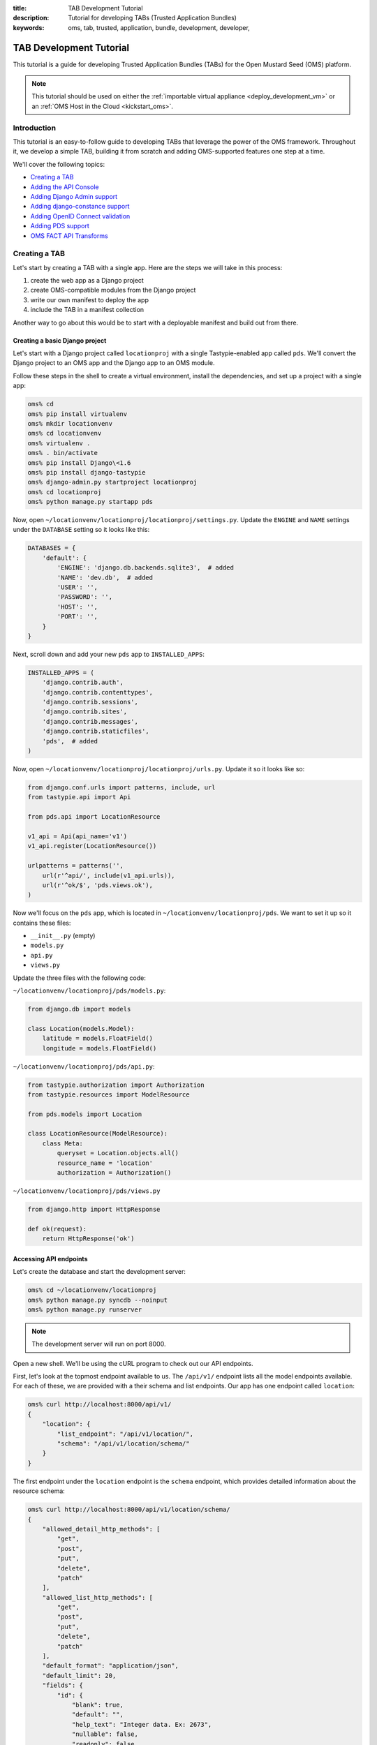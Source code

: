 :title: TAB Development Tutorial
:description: Tutorial for developing TABs (Trusted Application Bundles)
:keywords: oms, tab, trusted, application, bundle, development, developer,


.. _tab_tutorial:

TAB Development Tutorial
========================

This tutorial is a guide for developing Trusted Application Bundles (TABs) for
the Open Mustard Seed (OMS) platform.

.. note::

  This tutorial should be used on either the :ref:`importable virtual
  appliance <deploy_development_vm>` or an :ref:`OMS Host in the Cloud
  <kickstart_oms>`.


Introduction
------------

This tutorial is an easy-to-follow guide to developing TABs that leverage the
power of the OMS framework. Throughout it, we develop a simple TAB, building
it from scratch and adding OMS-supported features one step at a time.

We'll cover the following topics:

* `Creating a TAB`_
* `Adding the API Console`_
* `Adding Django Admin support`_
* `Adding django-constance support`_
* `Adding OpenID Connect validation`_
* `Adding PDS support`_
* `OMS FACT API Transforms`_


Creating a TAB
--------------

Let's start by creating a TAB with a single app. Here are the steps we will
take in this process:

1. create the web app as a Django project
2. create OMS-compatible modules from the Django project
3. write our own manifest to deploy the app
4. include the TAB in a manifest collection

Another way to go about this would be to start with a deployable manifest and
build out from there.


Creating a basic Django project
~~~~~~~~~~~~~~~~~~~~~~~~~~~~~~~

Let's start with a Django project called ``locationproj`` with a single
Tastypie-enabled app called ``pds``.  We'll convert the Django project to an
OMS app and the Django app to an OMS module.

Follow these steps in the shell to create a virtual environment, install the
dependencies, and set up a project with a single app:

.. code:: bash

  oms% cd
  oms% pip install virtualenv
  oms% mkdir locationvenv
  oms% cd locationvenv
  oms% virtualenv .
  oms% . bin/activate
  oms% pip install Django\<1.6
  oms% pip install django-tastypie
  oms% django-admin.py startproject locationproj
  oms% cd locationproj
  oms% python manage.py startapp pds


Now, open ``~/locationvenv/locationproj/locationproj/settings.py``. Update the
``ENGINE`` and ``NAME`` settings under the ``DATABASE`` setting so it looks
like this:

.. code:: python

  DATABASES = {
      'default': {
          'ENGINE': 'django.db.backends.sqlite3',  # added
          'NAME': 'dev.db',  # added
          'USER': '',
          'PASSWORD': '',
          'HOST': '',
          'PORT': '',
      }
  }


Next, scroll down and add your new ``pds`` app to ``INSTALLED_APPS``:

.. code:: python

  INSTALLED_APPS = (
      'django.contrib.auth',
      'django.contrib.contenttypes',
      'django.contrib.sessions',
      'django.contrib.sites',
      'django.contrib.messages',
      'django.contrib.staticfiles',
      'pds',  # added
  )


Now, open ``~/locationvenv/locationproj/locationproj/urls.py``. Update it so it
looks like so:

.. code:: python

  from django.conf.urls import patterns, include, url
  from tastypie.api import Api

  from pds.api import LocationResource

  v1_api = Api(api_name='v1')
  v1_api.register(LocationResource())

  urlpatterns = patterns('',
      url(r'^api/', include(v1_api.urls)),
      url(r'^ok/$', 'pds.views.ok'),
  )


Now we'll focus on the ``pds`` app, which is located in
``~/locationvenv/locationproj/pds``. We want to set it up so it contains
these files:

* ``__init__.py`` (empty)
* ``models.py``
* ``api.py``
* ``views.py``

Update the three files with the following code:

``~/locationvenv/locationproj/pds/models.py``:

.. code:: python

  from django.db import models

  class Location(models.Model):
      latitude = models.FloatField()
      longitude = models.FloatField()


``~/locationvenv/locationproj/pds/api.py``:

.. code:: python

  from tastypie.authorization import Authorization
  from tastypie.resources import ModelResource

  from pds.models import Location

  class LocationResource(ModelResource):
      class Meta:
          queryset = Location.objects.all()
          resource_name = 'location'
          authorization = Authorization()


``~/locationvenv/locationproj/pds/views.py``

.. code:: python

  from django.http import HttpResponse

  def ok(request):
      return HttpResponse('ok')


Accessing API endpoints
~~~~~~~~~~~~~~~~~~~~~~~

Let's create the database and start the development server:

.. code:: bash

  oms% cd ~/locationvenv/locationproj
  oms% python manage.py syncdb --noinput
  oms% python manage.py runserver


.. note::

  The development server will run on port 8000.


Open a new shell. We'll be using the cURL program to check out our API
endpoints.

First, let's look at the topmost endpoint available to us. The ``/api/v1/``
endpoint lists all the model endpoints available. For each of these, we are
provided with a their schema and list endpoints. Our app has one endpoint
called ``location``:

.. code:: bash

  oms% curl http://localhost:8000/api/v1/
  {
      "location": {
          "list_endpoint": "/api/v1/location/",
          "schema": "/api/v1/location/schema/"
      }
  }


The first endpoint under the ``location`` endpoint is the ``schema`` endpoint,
which provides detailed information about the resource schema:

.. code:: bash

  oms% curl http://localhost:8000/api/v1/location/schema/
  {
      "allowed_detail_http_methods": [
          "get",
          "post",
          "put",
          "delete",
          "patch"
      ],
      "allowed_list_http_methods": [
          "get",
          "post",
          "put",
          "delete",
          "patch"
      ],
      "default_format": "application/json",
      "default_limit": 20,
      "fields": {
          "id": {
              "blank": true,
              "default": "",
              "help_text": "Integer data. Ex: 2673",
              "nullable": false,
              "readonly": false,
              "type": "integer",
              "unique": true
          },
          "latitude": {
              "blank": false,
              "default": "No default provided.",
              "help_text": "Floating point numeric data. Ex: 26.73",
              "nullable": false,
              "readonly": false,
              "type": "float",
              "unique": false
          },
          "longitude": {
              "blank": false,
              "default": "No default provided.",
              "help_text": "Floating point numeric data. Ex: 26.73",
              "nullable": false,
              "readonly": false,
              "type": "float",
              "unique": false
          },
          "resource_uri": {
              "blank": false,
              "default": "No default provided.",
              "help_text": "Unicode string data. Ex: \"Hello World\"",
              "nullable": false,
              "readonly": true,
              "type": "string",
              "unique": false
          }
      }
  }


The second endpoint under the ``location`` endpoint is the ``list_endpoint``,
which lists all the resources, along with some useful metadata:

* ``total_count``: the total number of objects in this query
* ``limit``: the maximum number of items returned in a single HTTP response
* ``offset``: the offset from the beginning of the query
* ``previous`` and ``next``: links to adjacent pages in the query

.. code:: bash

  oms% curl http://localhost:8000/api/v1/location/
  {
      "meta": {
          "limit": 20,
          "next": null,
          "offset": 0,
          "previous": null,
          "total_count": 2
      },
      "objects": [
          {
              "id": 1,
              "latitude": 42.0,
              "longitude": -71.0,
              "resource_uri": "/api/v1/location/1/"
          },
          {
              "id": 2,
              "latitude": 42.0,
              "longitude": -72.0,
              "resource_uri": "/api/v1/location/2/"
          }
      ]
  }


There also exists another type of endpoint called the detail endpoint. Whereas
the list endpoint lists all the resources, the detail endpoint provides
information about a single object. This object is specified by adding the
``id`` to the list endpoint:

.. code:: bash

  oms% curl http://localhost:8000/api/v1/location/1/
  {
      "id": 1,
      "latitude": 42.0,
      "longitude": -71.0,
      "resource_uri": "/api/v1/location/1/"
  }


CRUD operations
~~~~~~~~~~~~~~~

CRUD operations are supported by POSTing to the list endpoint (*create*),
GETting from the list and detail endpoints (*read*), PUTting or PATCHing to the
detail endpoint (*update*), and DELETEing at the detail endpoint (*delete*).

To create an object:

.. code:: bash

  oms% curl -X POST -H "Content-Type: application/json" --data '{"latitude": 42.0, "longitude": -73.0}' http://localhost:8000/api/v1/location/


To update an object:

.. code:: bash

  oms% curl -X PUT -H "Content-Type: application/json" --data '{"latitude": 41.0, "longitude": -73.0}' http://localhost:8000/api/v1/location/3/


To read all the objects;

.. code:: bash

  oms% curl http://localhost:8000/api/v1/location/
  {
      "meta": {
          "limit": 20,
          "next": null,
          "offset": 0,
          "previous": null,
          "total_count": 3
      },
      "objects": [
          {
              "id": 1,
              "latitude": 42.0,
              "longitude": -71.0,
              "resource_uri": "/api/v1/location/1/"
          },
          {
              "id": 2,
              "latitude": 42.0,
              "longitude": -72.0,
              "resource_uri": "/api/v1/location/2/"
          },
          {
              "id": 3,
              "latitude": 41.0,
              "longitude": -73.0,
              "resource_uri": "/api/v1/location/3/"
          }
      ]
  }


To read a single object:

.. code:: bash

  oms% curl http://localhost:8000/api/v1/location/3/
  {
      "id": 3,
      "latitude": 41.0,
      "longitude": -73.0,
      "resource_uri": "/api/v1/location/3/"
  }


To delete an object:

.. code:: bash

  oms% curl -X DELETE http://localhost:8000/api/v1/location/3/


We now have a working Django project with a single app, and we are ready to
convert it into an OMS module.

You can now stop the Django server with ``Ctrl-c`` and deactivate your
virtual environment:

.. code:: bash

  oms% deactivate


Creating OMS-compatible modules
~~~~~~~~~~~~~~~~~~~~~~~~~~~~~~~

OMS apps are collections of OMS modules.

We can take our ``pds`` app and convert it into an OMS module by copying it
from the Django project into the top level of a git repository.

Let's assume you have an empty git repo that you're going to use for this
project. We'll clone it here and put our new code in it.

.. code:: bash

  oms% cd /var/oms/src
  oms% git clone https://github.com/IDCubed/oms-example.git
  oms% cd /var/oms/src/oms-example
  oms% cp -r ~/locationvenv/locationproj/pds /var/oms/src/oms-example


.. note::

  Make sure to use your own repo instead of the fictional ``oms-example`` repo.


Next, we need to copy ``urls.py`` into the new module, ensuring that it
contains only the code relevant to that module (not a problem for the ``pds``
module).

.. code:: bash

  oms% cp ~/locationvenv/locationproj/locationproj/urls.py /var/oms/src/oms-example/pds


Finally, we need to update the code so that references to the ``pds`` module
are prefixed with ``modules.`` (this is because all modules are placed in the
``modules`` package during deployment).

``/var/oms/src/oms-example/pds/api.py``:

.. code:: python

  from tastypie.authorization import Authorization
  from tastypie.resources import ModelResource

  from modules.pds.models import Location  # adding "modules."

  class LocationResource(ModelResource):
      class Meta:
          queryset = Location.objects.all()
          resource_name = 'location'
          authorization = Authorization()


``/var/oms/src/oms-example/pds/urls.py``:

.. code:: python

  from django.conf.urls import patterns, include, url
  from tastypie.api import Api

  from modules.pds.api import LocationResource  # adding "modules."

  v1_api = Api(api_name='v1')
  v1_api.register(LocationResource())

  urlpatterns = patterns('',
      url(r'^api/', include(v1_api.urls)),
      url(r'^ok/$', 'modules.pds.views.ok'),  # adding "modules."
  )


Creating a deployable manifest
~~~~~~~~~~~~~~~~~~~~~~~~~~~~~~

A manifest is a file that describes and configures a TAB. It is used by
oms-deploy to deploy the TAB into a TCC.

Manifests can be combined with other applications, bundled together in a
*manifest collection*, and even imported into an OMS Registry to be deployed
from a web interface.

Manifests are in `YAML <http://www.yaml.org>`_ format. They also support
templating, so that variable data (such as hostnames) can be factored out and
placed in ``/var/oms/etc/deploy.conf``. During deployment, the manifest is
rendered using the variable definitions in ``deploy.conf``.

Create a manifest for our TAB in ``~/Location.yaml``:

.. code:: yaml

  deploy:
    apps:
      - pds

  module_repos:
    oms-core: https://github.com/IDCubed/oms-core
    oms-example: https://github.com/IDCubed/oms-example

  pds:
    template: sandbox
    instance: PDS
    ssl: {{ ssl_setup }}
    debug: True
    run_tests: False

    pip_requirements:
      - Django<1.6
      - django-tastypie

    modules:
      - oms-example/pds

    installed_apps:
      - django.contrib.auth
      - django.contrib.contenttypes
      - django.contrib.sessions
      - django.contrib.sites
      - django.contrib.messages
      - django.contrib.staticfiles
      - modules.pds

    urls:
      - url(r'', include('modules.pds.urls'))


``deploy.conf`` uses a simple key-value syntax using the ``:`` separator.
Update it so it provides a value for ``ssl_setup`` variable in the manifest,
using ``True`` or ``False`` depending on your TCC's SSL setup:

``/var/oms/etc/deploy.conf``:

.. code::

  ssl_setup: False


Some notes about the contents of this manifest:

* The ``modules_repo`` parameter specifies the repository where our module is
  located (oms-example) as well as the oms-core repository (which contains
  other components that we'll need later for additional functionality).
* The ``pip_requirements`` parameter declares the TAB's Python dependencies.
* The ``modules`` parameter specifies the OMS module we'll be using in our TAB.
* The ``installed_apps`` parameter lists the apps we're using in the TAB,
  mirroring Django's ``INSTALLED_APPS`` setting.
* The ``urls`` parameter lists the URLs for this TAB, pointing to the
  ``urls.py`` in the ``location`` module.

Manifests also support other parameters, which we'll explore in the sections
below.

This example manifest describes a simple but complete TAB. We'll be fleshing it
out with additional features in the sections that follow.

.. note::

  You can now deploy the manifest using the command ``oms deploy -m
  ~/Location.yaml``. The TAB will be installed in ``/var/oms/python/PDS``.
  Redeploy your TAB anytime you update your source code.


Adding a UI
-----------

Let's add a web interface to our TAB.

First, create a template along with its parent directory in our module:

.. code:: bash

  oms% mkdir /var/oms/src/oms-example/pds/templates
  oms% touch /var/oms/src/oms-example/pds/templates/locations.html


Let's make a template that lists the stored locations:

``/var/oms/src/oms-example/pds/templates/locations.html``:

.. code:: html

  <html>
    <head>
      <title>Locations</title>
    </head>
    <body>
      <table>
        {% for location in locations %}
        <tr>
          <td>
            {{ location.latitude}}, {{ location.longitude }}
          </td>
        </tr>
        {% empty %}
        <tr>
          <td>
            No locations
          </td>
        </tr>
        {% endfor %}
      </table>
    </body>
  </html>


Now, let's add a view for this template:

``/var/oms/src/oms-example/pds/views.py``:

.. code:: python

  from django.http import HttpResponse
  from django.shortcuts import render_to_response

  from modules.pds.models import Location

  def ok(request):
      return HttpResponse('ok')

  def locations(request):  # new view
      locations = Location.objects.all()
      return render_to_response('locations.html', {'locations': locations})


The last step is add a URL for our view:

``/var/oms/src/oms-example/pds/urls.py``:

.. code:: python

  from django.conf.urls import patterns, include, url
  from tastypie.api import Api

  from modules.pds.api import LocationResource

  v1_api = Api(api_name='v1')
  v1_api.register(LocationResource())

  urlpatterns = patterns('',
      url(r'^api/', include(v1_api.urls)),
      url(r'^ok/$', 'modules.pds.views.ok'),
      url(r'^locations/$', 'modules.pds.views.locations'),  # new URL
  )


Now you can redeploy, and the new UI will be available at
http://HOST.TLD/PDS/locations/ (or https).


Adding the API Console
----------------------

The API Console is an optional but useful tool to help you test and debug your
API endpoints. It presents a simple, clean web UI in which you can craft HTTP
requests to--and receive responses from--your app's endpoints, avoiding the
need to rely on other tools.

Update your manifest to include the module and its dependencies:

.. code:: yaml

  modules:
    - oms-core/static
    - oms-core/templates
    - oms-core/api_console


Install the API Console:

.. code:: yaml

  installed_apps:
    - modules.api_console


Finally, add the URL for the console:

.. code:: yaml

  urls_snippet: |
    from django.views.generic import TemplateView

  urls: |
    - url(r'^console/$', TemplateView.as_view(template_name='console.html'))


Now our manifest looks like this:

.. code:: yaml

  deploy:
    apps:
      - pds

  module_repos:
    oms-core: https://github.com/IDCubed/oms-core
    oms-example: https://github.com/IDCubed/oms-example

  pds:
    template: sandbox
    instance: PDS
    ssl: {{ ssl_setup }}
    debug: True
    run_tests: False

    pip_requirements:
      - Django<1.6
      - django-tastypie

    modules:
      - oms-core/static
      - oms-core/templates
      - oms-core/api_console
      - oms-example/pds

    installed_apps:
      - django.contrib.auth
      - django.contrib.contenttypes
      - django.contrib.sessions
      - django.contrib.sites
      - django.contrib.messages
      - django.contrib.staticfiles
      - modules.api_console
      - modules.pds

    urls_snippet: |
      from django.views.generic import TemplateView

    urls:
      - url(r'^console/$', TemplateView.as_view(template_name='console.html'))
      - url(r'', include('modules.pds.urls'))


After you redeploy, the API Console will be available at
http://HOST.TLD/PDS/console/ (or https).

The main feature of the API Console is a form that allows you to tailor
aspects of an HTTP request to an application endpoint. It gives you
control of the URL (``Action URL``), HTTP method (``choose http method``),
headers, as well as the body of the HTTP request (``data for
POST/PUT/PATCH methods``).

The ``Authorization Header`` field makes it simple to add the ``Authorization``
header, and it will come in handy later when you need to submit an access token
required by OpenID Connect authorization.

Start by selecting ``get location list`` from the ``Actions`` dropdown. When
you do this, the API Console will populate some of the other form fields,
including the HTTP method (``GET``) and the URL
(``/PDS/api/v1/location/?limit=1000``).

Click ``Send``, and the response body will be displayed below the form.


Adding Django Admin support
---------------------------

If you would like to enable support for the `Django Admin
<https://docs.djangoproject.com/en/1.5/ref/contrib/admin/>`_, you'll need to
make some updates to your manifest.

First, enable the Admin URLs in ``~/Location.yaml``:

.. code:: yaml

  urls:
    - url(r'^admin/', include(admin.site.urls))


.. note::

  * Place the URL for the Admin before any URLs with catch-all patterns such as
    ``r''``.
  * You don't need to add the code ``from django.contrib import admin;
    admin.autodiscover()`` anywhere; this is done automatically for you.


Then, install the Admin (and its dependencies, if necessary) into your app:

.. code:: yaml

  installed_apps:
    - django.contrib.auth
    - django.contrib.contenttypes
    - django.contrib.sessions
    - django.contrib.messages
    - django.contrib.admin


Finally, install the fixture that creates an admin user for your app. You may
wish to edit this fixture to change the password. By default, the username is
``admin`` and the password is ``adminadmin``.

.. code:: yaml

  fixtures:
    - oms-core/admin_user


Now our manifest looks like this:

.. code:: yaml

  deploy:
    apps:
      - pds

  module_repos:
    oms-core: https://github.com/IDCubed/oms-core
    oms-example: https://github.com/IDCubed/oms-example

  pds:
    template: sandbox
    instance: PDS
    ssl: {{ ssl_setup }}
    debug: True
    run_tests: False

    pip_requirements:
      - Django<1.6
      - django-tastypie

    modules:
      - oms-core/static
      - oms-core/templates
      - oms-core/api_console
      - oms-example/pds

    installed_apps:
      - django.contrib.auth
      - django.contrib.contenttypes
      - django.contrib.sessions
      - django.contrib.sites
      - django.contrib.messages
      - django.contrib.staticfiles
      - django.contrib.admin
      - modules.api_console
      - modules.pds

    urls_snippet: |
      from django.views.generic import TemplateView

    urls:
      - url(r'^console/$', TemplateView.as_view(template_name='console.html'))
      - url(r'^admin/', include(admin.site.urls))
      - url(r'', include('modules.pds.urls'))

    fixtures:
      - oms-core/admin_user


Of course, you also need an ``admin.py`` file for your module:

``/var/oms/src/oms-example/pds/admin.py``:

.. code:: python

  from django.contrib import admin

  from modules.pds.models import Location

  class LocationAdmin(admin.ModelAdmin):
      list_display = ['id', 'latitude', 'longitude']

  admin.site.register(Location, LocationAdmin)


After deployment, the Admin will be available at
http://HOST.TLD/PDS/admin/ (or https).


Adding django-constance support
-------------------------------

.. note::

  Prerequisite: install the Django Admin as described in `Adding Django Admin
  support`_.


If you would like to have the ability to update your app's settings while the
app is running, you can use a Django plugin called `django-constance
<https://github.com/comoga/django-constance>`_. This plugin lets you update
specially designated settings from within the Django Admin, on the fly.

In Django, the settings are typically stored in the project's ``settings.py``,
but OMS uses the manifest for this purpose.

.. warning::

  The latest release of django-constance (0.6) is not compatible with Django
  1.6.x .  Make sure your manifest uses Django<1.6 with this plugin.


To install django-constance, you'll need to make a few updates to your
``~/Location.yaml`` manifest.

First, install django-constance (with database support):

.. code:: yaml

  pip_requirements:
    - django-constance[database]


Then, install django-constance into your app:

.. code:: yaml

  installed_apps:
    - constance
    - constance.backends.database


Add the ``CONSTANCE_BACKEND`` string to ``settings_snippet`` to tell
django-constance to use your Django database to store your settings, and use
the ``CONSTANCE_CONFIG`` dictionary to specify the dynamic settings.  This
dictionary uses a string key to specify the name of the setting, and a 2-tuple
as its corresponding value.  The first element of this tuple is the default for
that setting, and the second element is a description of that setting.

For example:

.. code:: yaml

  settings_snippet: |
    CONSTANCE_BACKEND = 'constance.backends.database.DatabaseBackend'
    CONSTANCE_CONFIG = {
        'REF_LATITUDE': ('42.0', 'reference latitude'),
        'REF_LONGITUDE': ('-71.0', 'reference longitude'),
    }


Now our manifest looks like this:

.. code:: yaml

  deploy:
    apps:
      - pds

  module_repos:
    oms-core: https://github.com/IDCubed/oms-core
    oms-example: https://github.com/IDCubed/oms-example

  pds:
    template: sandbox
    instance: PDS
    ssl: {{ ssl_setup }}
    debug: True
    run_tests: False

    pip_requirements:
      - Django<1.6
      - django-tastypie
      - django-constance[database]

    modules:
      - oms-core/static
      - oms-core/templates
      - oms-core/api_console
      - oms-example/pds

    installed_apps:
      - django.contrib.auth
      - django.contrib.contenttypes
      - django.contrib.sessions
      - django.contrib.sites
      - django.contrib.messages
      - django.contrib.staticfiles
      - django.contrib.admin
      - constance
      - constance.backends.database
      - modules.api_console
      - modules.pds

    urls_snippet: |
      from django.views.generic import TemplateView

    urls:
      - url(r'^console/$', TemplateView.as_view(template_name='console.html'))
      - url(r'^admin/', include(admin.site.urls))
      - url(r'', include('modules.pds.urls'))

    settings_snippet: |
      CONSTANCE_BACKEND = 'constance.backends.database.DatabaseBackend'
      CONSTANCE_CONFIG = {
          'REF_LATITUDE': ('42.0', 'reference latitude'),
          'REF_LONGITUDE': ('-71.0', 'reference longitude'),
      }

    fixtures:
      - oms-core/admin_user


Now you can use the settings stored with django-constance as you would if
importing them from Django's ``settings.py``. Let's update our view to use the
values stored with the plugin.

``/var/oms/src/oms-example/pds/views.py``:

.. code:: python

  from constance import config
  from django.http import HttpResponse
  from django.shortcuts import render_to_response

  from modules.pds.models import Location

  def ok(request):
      return HttpResponse('ok')

  def locations(request):
      ref_location = float(config.REF_LATITUDE), float(config.REF_LONGITUDE)
      locations = Location.objects.all()
      for location in locations:
          if (location.latitude, location.longitude) == (ref_location[0],
                                                         ref_location[1]):
              location.matches_ref = True
      return render_to_response('locations.html', {'locations': locations})


We'll need to update our template to make use of this new attribute.

``/var/oms/src/oms-example/pds/templates/locations.html``:

.. code:: html

  <html>
    <head>
      <title>Locations</title>
    </head>
    <body>
      <table>
        {% for location in locations %}
        <tr>
          <td>
            {{ location.latitude}}, {{ location.longitude }}
            {% if location.matches_ref %}
            (matches)
            {% endif %}
          </td>
        </tr>
        {% empty %}
        <tr>
          <td>
            No locations
          </td>
        </tr>
        {% endfor %}
      </table>
    </body>
  </html>


Adding OpenID Connect validation
--------------------------------

.. note::

  * This section assumes you have an OIDC server online, along with at least
    one client and one associated scope.
  * Prerequisite: install django-constance as described in `Adding
    django-constance support`_.


OpenID Connect is a core component of OMS, providing security and identity
services to the TCC. Requests to protected areas of the TCC are authorized by
the OIDC server.

Update the TAB manifest to include the ``oic_validation`` module:

.. code:: yaml

  modules:
    - oms-core/oic_validation


Include the libraries used by the ``oic_validation`` module:

.. code:: yaml

  pip_requirements:
    - requests
    - python-dateutil
    - pytz
    - django-constance[database]


Add OIDC-related settings to constance:

.. code:: yaml

  settings_snippet: |
    CONSTANCE_CONFIG = {
        'TOKENSCOPE_ENDPOINT': ('{{ oidc_base_url }}/tokenscope?scope={{ scope }}',
                                'tokenscope endpoint'),
    }


Now our manifest looks like this:

.. code:: yaml

  deploy:
    apps:
      - pds

  module_repos:
    oms-core: https://github.com/IDCubed/oms-core
    oms-example: https://github.com/IDCubed/oms-example

  pds:
    template: sandbox
    instance: PDS
    ssl: {{ ssl_setup }}
    debug: True
    run_tests: False

    pip_requirements:
      - Django<1.6
      - django-tastypie
      - django-constance[database]
      - requests
      - python-dateutil
      - pytz

    modules:
      - oms-core/static
      - oms-core/templates
      - oms-core/api_console
      - oms-core/oic_validation
      - oms-example/pds

    installed_apps:
      - django.contrib.auth
      - django.contrib.contenttypes
      - django.contrib.sessions
      - django.contrib.sites
      - django.contrib.messages
      - django.contrib.staticfiles
      - django.contrib.admin
      - constance
      - constance.backends.database
      - modules.api_console
      - modules.pds

    urls_snippet: |
      from django.views.generic import TemplateView

    urls:
      - url(r'^console/$', TemplateView.as_view(template_name='console.html'))
      - url(r'^admin/', include(admin.site.urls))
      - url(r'', include('modules.pds.urls'))

    settings_snippet: |
      CONSTANCE_BACKEND = 'constance.backends.database.DatabaseBackend'
      CONSTANCE_CONFIG = {
          'TOKENSCOPE_ENDPOINT': ('{{ oidc_base_url }}/tokenscope?scope={{ scope }}',
              'tokenscope endpoint'),
          'REF_LATITUDE': ('42.0', 'reference latitude'),
          'REF_LONGITUDE': ('-71.0', 'reference longitude'),
      }

    fixtures:
      - oms-core/admin_user


Remember to define the template variables.

``/var/oms/etc/deploy.conf``:

.. code::

  ssl_setup: False
  oidc_base_url: https://oidc.example.com/idoic
  scope: location


To add OIDC validation to a Tastypie API endpoint, use the
``OpenIdConnectAuthorization`` class.

``/var/oms/src/oms-example/pds/api.py``:

.. code:: python

  from tastypie.resources import ModelResource

  from modules.pds.models import Location
  from modules.oic_validation.authorization import OpenIdConnectAuthorization

  class LocationResource(ModelResource):
      class Meta:
          queryset = Location.objects.all()
          resource_name = 'location'
          authorization = OpenIdConnectAuthorization()


OIDC validation can also be added to a view using the ``validate_access_token``
decorator.

``/var/oms/src/oms-example/pds/views.py``:

.. code:: python

  from constance import config
  from django.http import HttpResponse
  from django.shortcuts import render_to_response

  from modules.pds.models import Location
  from modules.oic_validation.decorators import validate_access_token

  @validate_access_token
  def ok(request):
      return HttpResponse('ok')

  @validate_access_token
  def locations(request):
      ref_location = float(config.REF_LATITUDE), float(config.REF_LONGITUDE)
      locations = Location.objects.all()
      for location in locations:
          if (location.latitude, location.longitude) == (ref_location[0],
                                                         ref_location[1]):
              location.matches_ref = True
      return render_to_response('locations.html', {'locations': locations})


Let's redeploy the app and make sure that OpenID Connect validation is working.
Afterwards, when accessing the protected URLs, we should get an HTTP 401 status
code because we are not submitting an ``Authorization`` header with a valid
access token.

.. code:: bash

  oms% curl -i https://HOST.TLD/PDS/api/v1/location/
  HTTP/1.1 401 UNAUTHORIZED
  Server: nginx/1.4.3
  Date: Tue, 17 Dec 2013 08:33:35 GMT
  Content-Type: text/html; charset=utf-8
  Transfer-Encoding: chunked
  Connection: keep-alive

  oms% curl -i https://HOST.TLD/PDS/locations/
  HTTP/1.1 401 UNAUTHORIZED
  Server: nginx/1.4.3
  Date: Tue, 17 Dec 2013 08:33:39 GMT
  Content-Type: text/html; charset=utf-8
  Transfer-Encoding: chunked
  Connection: keep-alive


OIDC in the frontend
~~~~~~~~~~~~~~~~~~~~

Let's create another app in which we'll use OIDC functionality in the frontend.

First, let's create a new module called ``ui`` for use in this app:

.. code:: bash

  oms% mkdir -p /var/oms/src/oms-example/ui/templates
  oms% touch /var/oms/src/oms-example/ui/__init__.py
  oms% touch /var/oms/src/oms-example/ui/models.py
  oms% touch /var/oms/src/oms-example/ui/urls.py
  oms% touch /var/oms/src/oms-example/ui/templates/ui.html


We only need to create an HTML template and give it a URL.

``/var/oms/src/oms-example/ui/templates/ui.html``:

.. code:: html

  <html>
    <head>
      <script type="text/javascript">
        var app_client = '{{ config.APP_CLIENT }}';
        var app_scope = '{{ config.APP_SCOPE }}';
        var oidc_base_url = '{{ config.OIDC_BASE_URL }}';
      </script>
      <script src="//ajax.googleapis.com/ajax/libs/jquery/1.10.2/jquery.min.js"></script>
      <script src="{{ STATIC_URL }}js/OMSOIDC.js"></script>
      <script type="text/javascript">
      $(document).ready(function() {
        $.ajax({
          url: "{{ config.LOCATION_ENDPOINT }}",
        })
        .success(function(msg) {
          $("#output").html(msg["meta"]["total_count"] + ' object(s)');
        });
      });
      </script>
    </head>
    <body>
      <div id="output"></div>
    </body>
  </html>


``/var/oms/src/oms-example/ui/urls.py``:

.. code:: python

  from django.conf.urls import patterns, include, url
  from django.views.generic import TemplateView

  urlpatterns = patterns('',
      url(r'^$', TemplateView.as_view(template_name='ui.html'))
  )


Next, let's update the manifest with our new app, also called ``ui``:

.. code:: yaml

  deploy:
    apps:
      - pds
      - ui

  module_repos:
    oms-core: https://github.com/IDCubed/oms-core
    oms-example: https://github.com/IDCubed/oms-example

  pds:
    template: sandbox
    instance: PDS
    ssl: {{ ssl_setup }}
    debug: True
    run_tests: False

    pip_requirements:
      - Django<1.6
      - django-tastypie
      - django-constance[database]
      - requests
      - python-dateutil
      - pytz

    modules:
      - oms-core/static
      - oms-core/templates
      - oms-core/api_console
      - oms-core/oic_validation
      - oms-example/pds

    installed_apps:
      - django.contrib.auth
      - django.contrib.contenttypes
      - django.contrib.sessions
      - django.contrib.sites
      - django.contrib.messages
      - django.contrib.staticfiles
      - django.contrib.admin
      - constance
      - constance.backends.database
      - modules.api_console
      - modules.pds

    urls_snippet: |
      from django.views.generic import TemplateView

    urls:
      - url(r'^console/$', TemplateView.as_view(template_name='console.html'))
      - url(r'^admin/', include(admin.site.urls))
      - url(r'', include('modules.pds.urls'))

    settings_snippet: |
      CONSTANCE_BACKEND = 'constance.backends.database.DatabaseBackend'
      CONSTANCE_CONFIG = {
          'TOKENSCOPE_ENDPOINT': ('{{ oidc_base_url }}/tokenscope?scope={{ scope }}',
              'tokenscope endpoint'),
          'REF_LATITUDE': ('42.0', 'reference latitude'),
          'REF_LONGITUDE': ('-71.0', 'reference longitude'),
      }

    fixtures:
      - oms-core/admin_user

  ui:
    template: sandbox
    instance: UI
    ssl: {{ ssl_setup }}
    debug: True
    run_tests: False

    pip_requirements:
      - Django<1.6
      - django-constance[database]

    modules:
      - oms-example/ui
      - oms-core/static
      - oms-core/api_console

    installed_apps:
      - django.contrib.auth
      - django.contrib.contenttypes
      - django.contrib.sessions
      - django.contrib.sites
      - django.contrib.messages
      - django.contrib.admin
      - django.contrib.staticfiles
      - constance
      - constance.backends.database
      - modules.api_console
      - modules.ui

    urls_snippet: |
      from django.views.generic import TemplateView

    urls:
      - url(r'^admin/', include(admin.site.urls))
      - url(r'^console/$', TemplateView.as_view(template_name='console.html'))
      - url(r'', include('modules.ui.urls'))

    settings_snippet: |
      TEMPLATE_CONTEXT_PROCESSORS = (
          'django.contrib.auth.context_processors.auth',
          'django.core.context_processors.debug',
          'django.core.context_processors.i18n',
          'django.core.context_processors.media',
          'django.core.context_processors.static',
          'django.core.context_processors.tz',
          'django.contrib.messages.context_processors.messages',
          'constance.context_processors.config',
      )
      CONSTANCE_BACKEND = 'constance.backends.database.DatabaseBackend'
      CONSTANCE_CONFIG = {
          'LOCATION_ENDPOINT': ('/PDS/api/v1/location/', 'location endpoint'),
          'OIDC_BASE_URL': ('{{ oidc_base_url }}', 'OIDC server base URL'),
          'APP_CLIENT': ('{{ client_id }}', 'OIDC client ID'),
          'APP_SCOPE': ('{{ scope }}', 'OIDC client scope'),
      }

    fixtures:
      - oms-core/admin_user


Lastly, provide your OIDC client ID:

``/var/oms/etc/deploy.conf``:

.. code::

  ssl_setup: False
  oidc_base_url: https://oidc.example.com/idoic
  scope: location
  client_id: location_client


Now you can redeploy, and the new app wll be installed in
``/var/oms/python/UI``. The UI itself will be available at http://HOST.TLD/UI/
(or https).

When you load that page, you will be immediately redirected to the OIDC server,
where you will need to log in and approve the client and scope. You will then
be redirected back to the app. At the end of this process, a valid access token
is saved in a cookie for later use.

The ``OMSOIDC.js`` library, which provides this OIDC functionality in the
frontend and is found in the ``oms-core/static`` module, will add the
``Authorization`` header containing the access token to your HTTP requests.


Adding PDS support
------------------

.. note::

  Prerequisite: install the Django Admin as described in `Adding Django Admin
  support`_.


The Personal Data Store (PDS) supports the secure storage of data in a TCC.

To add support for this feature, update the ``pds`` app's manifest entry to
include the ``pds_base`` module:

.. code:: yaml

  modules:
    - oms-core/pds_base


Next, include the dependencies that this module requires:

.. code:: yaml

  pip_requirements:
    - django-extensions


Finally, remember to install the necessary components:

.. code:: yaml

  installed_apps:
    - django_extensions
    - modules.pds_base


Now our manifest looks like this:

.. code:: yaml

  deploy:
    apps:
      - pds
      - ui

  module_repos:
    oms-core: https://github.com/IDCubed/oms-core
    oms-example: https://github.com/IDCubed/oms-example

  pds:
    template: sandbox
    instance: PDS
    ssl: {{ ssl_setup }}
    debug: True
    run_tests: False

    pip_requirements:
      - Django<1.6
      - django-tastypie
      - django-constance[database]
      - requests
      - python-dateutil
      - pytz
      - django-extensions

    modules:
      - oms-core/static
      - oms-core/templates
      - oms-core/api_console
      - oms-core/oic_validation
      - oms-example/pds
      - oms-core/pds_base

    installed_apps:
      - django.contrib.auth
      - django.contrib.contenttypes
      - django.contrib.sessions
      - django.contrib.sites
      - django.contrib.messages
      - django.contrib.staticfiles
      - django.contrib.admin
      - constance
      - constance.backends.database
      - django_extensions
      - modules.pds_base
      - modules.api_console
      - modules.pds

    urls_snippet: |
      from django.views.generic import TemplateView

    urls:
      - url(r'^console/$', TemplateView.as_view(template_name='console.html'))
      - url(r'^admin/', include(admin.site.urls))
      - url(r'', include('modules.pds.urls'))

    settings_snippet: |
      CONSTANCE_BACKEND = 'constance.backends.database.DatabaseBackend'
      CONSTANCE_CONFIG = {
          'TOKENSCOPE_ENDPOINT': ('{{ oidc_base_url }}/tokenscope?scope={{ scope }}',
              'tokenscope endpoint'),
          'REF_LATITUDE': ('42.0', 'reference latitude'),
          'REF_LONGITUDE': ('-71.0', 'reference longitude'),
      }

    fixtures:
      - oms-core/admin_user

  ui:
    template: sandbox
    instance: UI
    ssl: {{ ssl_setup }}
    debug: True
    run_tests: False

    pip_requirements:
      - Django<1.6
      - django-constance[database]

    modules:
      - oms-example/ui
      - oms-core/static
      - oms-core/api_console

    installed_apps:
      - django.contrib.auth
      - django.contrib.contenttypes
      - django.contrib.sessions
      - django.contrib.sites
      - django.contrib.messages
      - django.contrib.admin
      - django.contrib.staticfiles
      - constance
      - constance.backends.database
      - modules.api_console
      - modules.ui

    urls_snippet: |
      from django.views.generic import TemplateView

    urls:
      - url(r'^admin/', include(admin.site.urls))
      - url(r'^console/$', TemplateView.as_view(template_name='console.html'))
      - url(r'', include('modules.ui.urls'))

    settings_snippet: |
      TEMPLATE_CONTEXT_PROCESSORS = (
          'django.contrib.auth.context_processors.auth',
          'django.core.context_processors.debug',
          'django.core.context_processors.i18n',
          'django.core.context_processors.media',
          'django.core.context_processors.static',
          'django.core.context_processors.tz',
          'django.contrib.messages.context_processors.messages',
          'constance.context_processors.config',
      )
      CONSTANCE_BACKEND = 'constance.backends.database.DatabaseBackend'
      CONSTANCE_CONFIG = {
          'LOCATION_ENDPOINT': ('/PDS/api/v1/location/', 'location endpoint'),
          'OIDC_BASE_URL': ('{{ oidc_base_url }}', 'OIDC server base URL'),
          'APP_CLIENT': ('{{ client_id }}', 'OIDC client ID'),
          'APP_SCOPE': ('{{ scope }}', 'OIDC client scope'),
      }

    fixtures:
      - oms-core/admin_user


Now, when you create the models for this app, make sure they inherit from
``modules.pds_base.models.PdsModel`` (here: ``pds_models.PdsModel`` because of
a renamed import) instead of Django's ``models.Model``.

``/var/oms/src/oms-example/pds/models.py``:

.. code:: python

  from django.db import models

  from modules.pds_base import models as pds_models

  class Location(pds_models.PdsModel):
      # inherited fields: guid, created_on, and last_modified
      latitude = models.FloatField()
      longitude = models.FloatField()


``PdsModel`` automatically provides three useful fields for each model:
``guid``, ``created_on``, and ``last_modified``, so avoid adding fields with
these names to your models. Feel free to access (read) these fields wherever
you find them to be useful. Continue using Django field classes such as
``models.BooleanField`` to define the fields in your models.

When creating API resource for the PDS-enabled models, inherit from
``PdsResource`` instead of Tastypie's ``ModelResource``.

``/var/oms/src/oms-example/pds/api.py``:

.. code:: python

  from modules.pds.models import Location
  from modules.pds_base.resources import PdsResource
  from modules.oidc_validation.authorization import OpenIdConnectAuthorization

  class LocationResource(PdsResource):
      class Meta:
          queryset = Location.objects.all()
          resource_name = 'location'
          authorization = OpenIdConnectAuthorization()


Once your TAB is deployed, you can log into the Django Admin to view audit logs
for your PDS-enabled models. After logging into the Admin, click "Audit logs"
in the "Pds_Base" section. You'll see a table of logs, with each entry
representing an access attempt. For each of these attempts, the following
information is stored:

* timestamp
* IP address of the remote client
* path that was accessed
* HTTP method
* HTTP status code of the response


OMS FACT API Transforms
-----------------------

FACT (Functional Access Control Transform) provides a structured way to
transform requests to an OMS backend. In practice, this means removing or
modifying request/response objects on the fly according to developer-defined
criteria.

FACT consists of four components: the Arbiter, state, rules, and transforms.
The Arbiter is a core OMS component, but the others must be provided by the
developer as OMS modules.

Let's continue developing our location app in this tutorial.

First, create empty FACT modules which we'll be expanding in the sections
below:

.. code:: bash

  oms% mkdir /var/oms/src/oms-example/state_generator
  oms% touch /var/oms/src/oms-example/state_generator/__init__.py
  oms% mkdir /var/oms/src/oms-example/rules
  oms% touch /var/oms/src/oms-example/rules/__init__.py
  oms% mkdir /var/oms/src/oms-example/transforms
  oms% touch /var/oms/src/oms-example/transforms/__init__.py


.. note::

  Make sure to use your own repo instead of the fictional ``oms-example`` repo.


Next, add all the modules to the ``~/Location.yaml`` manifest. For example:

.. code:: yaml

  modules:
    - oms-core/arbiter
    - oms-example/state_generator
    - oms-example/rules
    - oms-example/transforms


Now our manifest looks like this:

.. code:: yaml

  deploy:
    apps:
      - pds
      - ui

  module_repos:
    oms-core: https://github.com/IDCubed/oms-core
    oms-example: https://github.com/IDCubed/oms-example

  pds:
    template: sandbox
    instance: PDS
    ssl: {{ ssl_setup }}
    debug: True
    run_tests: False

    pip_requirements:
      - Django<1.6
      - django-tastypie
      - django-constance[database]
      - requests
      - python-dateutil
      - pytz
      - django-extensions

    modules:
      - oms-core/static
      - oms-core/templates
      - oms-core/api_console
      - oms-core/oic_validation
      - oms-core/arbiter
      - oms-example/state_generator
      - oms-example/rules
      - oms-example/transforms
      - oms-example/pds
      - oms-core/pds_base

    installed_apps:
      - django.contrib.auth
      - django.contrib.contenttypes
      - django.contrib.sessions
      - django.contrib.sites
      - django.contrib.messages
      - django.contrib.staticfiles
      - django.contrib.admin
      - constance
      - constance.backends.database
      - django_extensions
      - modules.pds_base
      - modules.api_console
      - modules.pds

    urls_snippet: |
      from django.views.generic import TemplateView

    urls:
      - url(r'^console/$', TemplateView.as_view(template_name='console.html'))
      - url(r'^admin/', include(admin.site.urls))
      - url(r'', include('modules.pds.urls'))

    settings_snippet: |
      CONSTANCE_BACKEND = 'constance.backends.database.DatabaseBackend'
      CONSTANCE_CONFIG = {
          'TOKENSCOPE_ENDPOINT': ('{{ oidc_base_url }}/tokenscope?scope={{ scope }}',
              'tokenscope endpoint'),
          'REF_LATITUDE': ('42.0', 'reference latitude'),
          'REF_LONGITUDE': ('-71.0', 'reference longitude'),
      }

    fixtures:
      - oms-core/admin_user

  ui:
    template: sandbox
    instance: UI
    ssl: {{ ssl_setup }}
    debug: True
    run_tests: False

    pip_requirements:
      - Django<1.6
      - django-constance[database]

    modules:
      - oms-example/ui
      - oms-core/static
      - oms-core/api_console

    installed_apps:
      - django.contrib.auth
      - django.contrib.contenttypes
      - django.contrib.sessions
      - django.contrib.sites
      - django.contrib.messages
      - django.contrib.admin
      - django.contrib.staticfiles
      - constance
      - constance.backends.database
      - modules.api_console
      - modules.ui

    urls_snippet: |
      from django.views.generic import TemplateView

    urls:
      - url(r'^admin/', include(admin.site.urls))
      - url(r'^console/$', TemplateView.as_view(template_name='console.html'))
      - url(r'', include('modules.ui.urls'))

    settings_snippet: |
      TEMPLATE_CONTEXT_PROCESSORS = (
          'django.contrib.auth.context_processors.auth',
          'django.core.context_processors.debug',
          'django.core.context_processors.i18n',
          'django.core.context_processors.media',
          'django.core.context_processors.static',
          'django.core.context_processors.tz',
          'django.contrib.messages.context_processors.messages',
          'constance.context_processors.config',
      )
      CONSTANCE_BACKEND = 'constance.backends.database.DatabaseBackend'
      CONSTANCE_CONFIG = {
          'LOCATION_ENDPOINT': ('/PDS/api/v1/location/', 'location endpoint'),
          'OIDC_BASE_URL': ('{{ oidc_base_url }}', 'OIDC server base URL'),
          'APP_CLIENT': ('{{ client_id }}', 'OIDC client ID'),
          'APP_SCOPE': ('{{ scope }}', 'OIDC client scope'),
      }

    fixtures:
      - oms-core/admin_user


Creating states
~~~~~~~~~~~~~~~

A state is an object that is passed to a set of rules to inform their behavior.

A state is model. You can populate it with any fields that make sense for your
app, and you can attach it to a Tastypie resource in the standard fashion. By
using the API associated with this resource, your app can control FACT's state.

Create a new state model in the location app.

``/var/oms/src/oms-example/state_generator/models.py``:

.. code:: python

  from django.db import models

  class ParallelState(models.Model):
      active = models.BooleanField()
      parallel = models.FloatField()

      @classmethod
      def get_latest(cls):
          latest_query = cls.objects.all().order_by('-id')
          try:
              return latest_query[0]
          except IndexError:
              return None

Add a Tastypie resource for the new model.

``/var/oms/src/oms-example/state_generator/api.py``:

.. code:: python

  from tastypie.authorization import Authorization
  from tastypie.resources import ModelResource

  from modules.state_generator.models import ParallelState

  class ParallelStateResource(ModelResource):
      class Meta:
          queryset = ParallelState.objects.all()
          resource_name = 'state'
          authorization = Authorization()


It's useful to be able to access the ``ParallelState`` model in the Django
Admin.

``/var/oms/src/oms-example/state_generator/admin.py``:

.. code:: python

  from django.contrib import admin

  from modules.state_generator.models import ParallelState

  class ParallelStateAdmin(admin.ModelAdmin):
      list_display = ['id', 'active', 'parallel']

  admin.site.register(ParallelState, ParallelStateAdmin)


Update your manifest to enable the container app and the resource:

.. code:: yaml

  installed_apps:
    - modules.state_generator

  urls_snippet: |
    from tastypie.api import Api

    from modules.state_generator.api import ParallelStateResource

    fact_api = Api(api_name='fact')
    fact_api.register(ParallelStateResource())

   urls:
     - url(r'^api/', include(fact_api.urls))


.. note::

  The ``api_name`` in this ``Api`` object is ``fact`` because the ``v1``
  ``Api`` object already exists in the ``pds`` app's ``urls.py``.


Now our manifest looks like this:

.. code:: yaml

  deploy:
    apps:
      - pds
      - ui

  module_repos:
    oms-core: https://github.com/IDCubed/oms-core
    oms-example: https://github.com/IDCubed/oms-example

  pds:
    template: sandbox
    instance: PDS
    ssl: {{ ssl_setup }}
    debug: True
    run_tests: False

    pip_requirements:
      - Django<1.6
      - django-tastypie
      - django-constance[database]
      - requests
      - python-dateutil
      - pytz
      - django-extensions

    modules:
      - oms-core/static
      - oms-core/templates
      - oms-core/api_console
      - oms-core/oic_validation
      - oms-core/arbiter
      - oms-example/state_generator
      - oms-example/rules
      - oms-example/transforms
      - oms-example/pds
      - oms-core/pds_base

    installed_apps:
      - django.contrib.auth
      - django.contrib.contenttypes
      - django.contrib.sessions
      - django.contrib.sites
      - django.contrib.messages
      - django.contrib.staticfiles
      - django.contrib.admin
      - constance
      - constance.backends.database
      - django_extensions
      - modules.pds_base
      - modules.api_console
      - modules.pds
      - modules.state_generator

    urls_snippet: |
      from django.views.generic import TemplateView
      from tastypie.api import Api

      from modules.state_generator.api import ParallelStateResource

      fact_api = Api(api_name='fact')
      fact_api.register(ParallelStateResource())

    urls:
      - url(r'^console/$', TemplateView.as_view(template_name='console.html'))
      - url(r'^admin/', include(admin.site.urls))
      - url(r'^api/', include(fact_api.urls))
      - url(r'', include('modules.pds.urls'))

    settings_snippet: |
      CONSTANCE_BACKEND = 'constance.backends.database.DatabaseBackend'
      CONSTANCE_CONFIG = {
          'TOKENSCOPE_ENDPOINT': ('{{ oidc_base_url }}/tokenscope?scope={{ scope }}',
              'tokenscope endpoint'),
          'REF_LATITUDE': ('42.0', 'reference latitude'),
          'REF_LONGITUDE': ('-71.0', 'reference longitude'),
      }

    fixtures:
      - oms-core/admin_user

  ui:
    template: sandbox
    instance: UI
    ssl: {{ ssl_setup }}
    debug: True
    run_tests: False

    pip_requirements:
      - Django<1.6
      - django-constance[database]

    modules:
      - oms-example/ui
      - oms-core/static
      - oms-core/api_console

    installed_apps:
      - django.contrib.auth
      - django.contrib.contenttypes
      - django.contrib.sessions
      - django.contrib.sites
      - django.contrib.messages
      - django.contrib.admin
      - django.contrib.staticfiles
      - constance
      - constance.backends.database
      - modules.api_console
      - modules.ui

    urls_snippet: |
      from django.views.generic import TemplateView

    urls:
      - url(r'^admin/', include(admin.site.urls))
      - url(r'^console/$', TemplateView.as_view(template_name='console.html'))
      - url(r'', include('modules.ui.urls'))

    settings_snippet: |
      TEMPLATE_CONTEXT_PROCESSORS = (
          'django.contrib.auth.context_processors.auth',
          'django.core.context_processors.debug',
          'django.core.context_processors.i18n',
          'django.core.context_processors.media',
          'django.core.context_processors.static',
          'django.core.context_processors.tz',
          'django.contrib.messages.context_processors.messages',
          'constance.context_processors.config',
      )
      CONSTANCE_BACKEND = 'constance.backends.database.DatabaseBackend'
      CONSTANCE_CONFIG = {
          'LOCATION_ENDPOINT': ('/PDS/api/v1/location/', 'location endpoint'),
          'OIDC_BASE_URL': ('{{ oidc_base_url }}', 'OIDC server base URL'),
          'APP_CLIENT': ('{{ client_id }}', 'OIDC client ID'),
          'APP_SCOPE': ('{{ scope }}', 'OIDC client scope'),
      }

    fixtures:
      - oms-core/admin_user


Creating transforms
~~~~~~~~~~~~~~~~~~~

A transform is a function that accepts two arguments. The first is the object
to be evaluated and the second is a dictionary of attributes that are used in
this evaluation.

The transform may return the object unaltered, or it may modify it in any way.
It may also return ``None``, in which case the object is removed from the
object list in this HTTP transaction.

Let's create a transform that removes all locations south of a given parallel:

``/var/oms/src/oms-example/transforms/__init__.py``:

.. code:: python

  def hide_southern_location(location, attrs):
      '''
      only return points at or north of the parallel
      '''
      if location.latitude >= attrs['parallel']:
          return location


Creating rules
~~~~~~~~~~~~~~

A rule is an object with a single method, ``evaluate`` which accepts the
current state as an argument. It returns a 2-tuple in which the first element
is a list of transforms (function objects), and the second is a dictionary of
attributes that is passed to each of the transforms.

Let's create a rule that combines the state and transform we've created.

``/var/oms/src/oms-example/rules/__init__.py``:

.. code:: python

  from modules.transforms import hide_southern_location

  class HideLocationRule(object):
      def evaluate(self, state):
          funcs, attrs = [], {}
          if state.active:
              funcs.append(hide_southern_location)
              attrs['parallel'] = state.parallel
          return funcs, attrs


Enabling FACT in your app
~~~~~~~~~~~~~~~~~~~~~~~~~

FACT executes in the Tastypie resource's Authorization class.

The Authorization class should instantiate the Arbiter as its attribute. The
class also needs to use its ``resource_meta`` to access the resource's state
and rules. Since the Arbiter returns a list of objects, a decorator is used on
the ``*_detail`` methods to covert the list to a boolean.

Let's create an Authorization class for our ``pds`` app along with a decorator
that it requires.

``/var/oms/src/oms-example/pds/decorators.py``:

.. code:: python

  def list_to_boolean(auth_method):
      '''
      Decorator to convert an empty list to False, and to True otherwise
      '''
      def wrapper(self, object_list, bundle):
          if auth_method(self, object_list, bundle):
              return True
          return False
      return wrapper


``/var/oms/src/oms-example/pds/authorization.py``:

.. code:: python

  from tastypie.authorization import Authorization

  from modules.arbiter import Arbiter
  from modules.pds.decorators import list_to_boolean

  class FACTAuthorization(Authorization):

      arbiter = Arbiter()

      def read_list(self, object_list, bundle):
          return self.arbitrate(object_list)

      @list_to_boolean
      def read_detail(self, object_list, bundle):
          return self.arbitrate(object_list)

      # create_list (not used)

      @list_to_boolean
      def create_detail(self, object_list, bundle):
          return self.arbitrate(object_list)

      def update_list(self, object_list, bundle):
          return self.arbitrate(object_list)

      @list_to_boolean
      def update_detail(self, object_list, bundle):
          return self.arbitrate(object_list)

      def delete_list(self, object_list, bundle):
          return self.arbitrate(object_list)

      @list_to_boolean
      def delete_detail(self, object_list, bundle):
          return self.arbitrate(object_list)

      def arbitrate(self, object_list):
          '''
          This method activates the Arbiter, passing in the objects, rules, and
          state.
          '''
          rules = self.resource_meta.rules
          state = self.resource_meta.state.get_latest()
          return self.arbiter.arbitrate(object_list, rules, state)


To use FACT with your resource, simply use your Arbiter-enabled Authorization
class, and add ``rules`` (a list) and ``state`` to the ``class Meta``.

``/var/oms/src/oms-example/pds/api.py``:

.. code:: python

  from modules.pds.models import Location
  from modules.pds_base.resources import PdsResource
  from modules.pds.authorization import FACTAuthorization
  from modules.rules import HideLocationRule
  from modules.state_generator.models import ParallelState
  #from modules.oidc_validation.authorization import OpenIdConnectAuthorization

  class LocationResource(PdsResource):
      class Meta:
          queryset = Location.objects.all()
          resource_name = 'location'
          #authorization = OpenIdConnectAuthorization()
          authorization = FACTAuthorization()
          rules = [HideLocationRule]
          state = ParallelState


.. warning::

  A Tastypie resource only supports one Authorization class, so you must choose
  between using ``FACTAuthorization`` or ``OpenIdConnectAuthorization``.


Using FACT in your app
~~~~~~~~~~~~~~~~~~~~~~

After you deploy the FACT-enabled app, the first thing that you need to do is
to set the state. Let's start by creating an inactive state, in which case FACT
isn't used:

.. code:: bash

  oms% curl -X POST -H "Content-Type: application/json" --data '{"active": false, "parallel": 0.0}' https://HOST.TLD/PDS/api/fact/state/
  oms% curl https://HOST.TLD/PDS/api/v1/location/
  {
      "meta": {
          "limit": 20,
          "next": null,
          "offset": 0,
          "previous": null,
          "total_count": 2
      },
      "objects": [
          {
              "id": 1,
              "latitude": 42.0,
              "longitude": -71.0,
              "resource_uri": "/PDS/api/v1/location/1/"
          },
          {
              "id": 2,
              "latitude": -42.0,
              "longitude": -71.0,
              "resource_uri": "/PDS/api/v1/location/2/"
          }
      ]
  }


When we create an active state, however, FACT kicks in and we see objects being
filtered from the set of results. In our case, the item with the location below
the equator is removed:

.. code:: bash

  oms% curl -X POST -H "Content-Type: application/json" --data '{"active": true, "parallel": 0.0}' https://HOST.TLD/PDS/api/fact/state/
  oms% curl https://HOST.TLD/PDS/api/v1/location/
  {
      "meta": {
          "limit": 20,
          "next": null,
          "offset": 0,
          "previous": null,
          "total_count": 1
      },
      "objects": [
          {
              "id": 1,
              "latitude": 42.0,
              "longitude": -71.0,
              "resource_uri": "/PDS/api/v1/location/1/"
          }
      ]
  }
